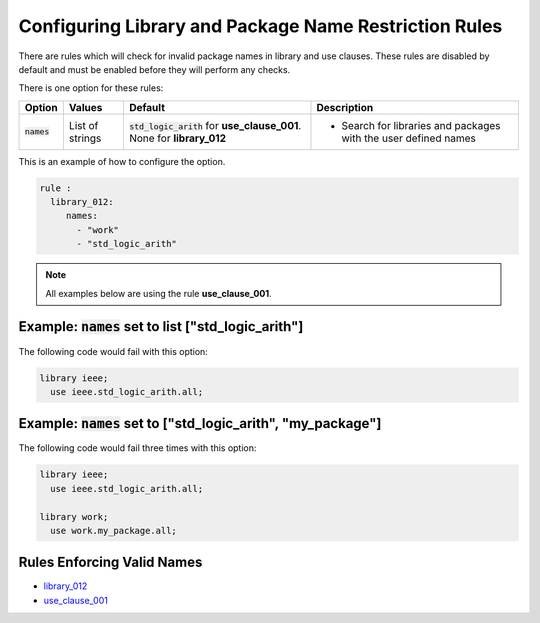 
.. _configuring-library-and-package-name-restriction-rules:

Configuring Library and Package Name Restriction Rules
------------------------------------------------------

There are rules which will check for invalid package names in library and use clauses.
These rules are disabled by default and must be enabled before they will perform any checks.

There is one option for these rules:

.. |names| replace::
   :code:`names`

.. |default| replace::
   :code:`std_logic_arith` for **use_clause_001**. None for **library_012**

.. |values__names| replace::
   List of strings

.. |action__names| replace::
   Search for libraries and packages with the user defined names

+--------------------------------------+-----------------+-----------+------------------------------------------------+
| Option                               |   Values        | Default   | Description                                    |
+======================================+=================+===========+================================================+
| |names|                              | |values__names| | |default| | * |action__names|                              |
+--------------------------------------+-----------------+-----------+------------------------------------------------+

This is an example of how to configure the option.

.. code-block:: yaml

   rule :
     library_012:
        names:
          - "work"
          - "std_logic_arith"

.. NOTE:: All examples below are using the rule **use_clause_001**.

Example: |names| set to list ["std_logic_arith"]
################################################

The following code would fail with this option:

.. code-Block:: vhdl

   library ieee;
     use ieee.std_logic_arith.all;

Example: |names| set to ["std_logic_arith", "my_package"]
##############################################

The following code would fail three times with this option:

.. code-block:: vhdl

   library ieee;
     use ieee.std_logic_arith.all;

   library work;
     use work.my_package.all;


Rules Enforcing Valid Names
###########################

* `library_012 <library_rules.html#library-012>`_
* `use_clause_001 <use_clause_rules.html#use-clause-001>`_

